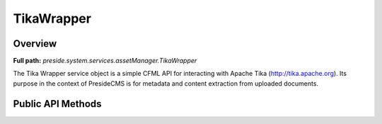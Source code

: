 TikaWrapper
===========

Overview
--------

**Full path:** *preside.system.services.assetManager.TikaWrapper*

The Tika Wrapper service object is a simple CFML API for interacting with Apache Tika (http://tika.apache.org).
Its purpose in the context of PresideCMS is for metadata and content extraction from uploaded documents.

Public API Methods
------------------